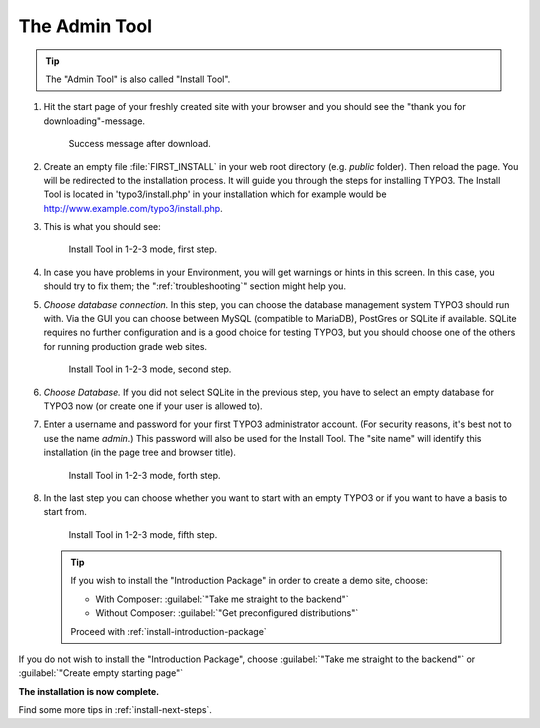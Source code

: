 ﻿.. include:: ../../Includes.txt


.. _the-install-tool:

================
The Admin Tool
================

.. tip::

   The "Admin Tool" is also called "Install Tool".


#. Hit the start page of your freshly created site with your browser and you
   should see the "thank you for downloading"-message.

   .. figure:: ../../Images/ManualScreenshots/FirstInstall.png
      :class: with-shadow
      :alt: Success message after download.

      Success message after download.


#. Create an empty file :file:`FIRST_INSTALL` in your web root directory (e.g. `public` folder).
   Then reload the page. You will be redirected to the installation process. It will
   guide you through the steps for installing TYPO3. The Install Tool is
   located in 'typo3/install.php' in your installation which for example would be
   `http://www.example.com/typo3/install.php
   <http://www.example.com/typo3/install.php>`_.


#. This is what you should see:

   .. figure:: ../../Images/ManualScreenshots/QuickInstall-1-System-Environment.png
      :alt: first step
      :class: with-shadow

      Install Tool in 1-2-3 mode, first step.


#. In case you have problems in your Environment, you will get warnings or
   hints in this screen. In this case, you should try to fix them; the
   ":ref:`troubleshooting`" section might help you.


#. *Choose database connection.* In this step, you can choose the database
   management system TYPO3 should run with. Via the GUI you can choose between
   MySQL (compatible to MariaDB), PostGres or SQLite if available. SQLite
   requires no further configuration and is a good choice for testing TYPO3,
   but you should choose one of the others for running production grade web
   sites.

   .. figure:: ../../Images/ManualScreenshots/QuickInstall-2-Database-Connection.png
      :alt: third step
      :class: with-shadow

      Install Tool in 1-2-3 mode, second step.


#. *Choose Database.* If you did not select SQLite in the previous step, you
   have to select an empty database for TYPO3 now (or create one if your user
   is allowed to).


#. Enter a username and password for your first TYPO3 administrator account.
   (For security reasons, it's best not to use the name *admin*.) This password
   will also be used for the Install Tool. The "site name" will identify this
   installation (in the page tree and browser title).

   .. figure:: ../../Images/ManualScreenshots/QuickInstall-4-Admin-User-Sitename.png
      :alt: forth step
      :class: with-shadow

      Install Tool in 1-2-3 mode, forth step.


#. In the last step you can choose whether you want to start with an empty
   TYPO3 or if you want to have a basis to start from.


   .. figure:: ../../Images/ManualScreenshots/QuickInstall-5-Last-Step.png
      :alt: fifth step
      :class: with-shadow

      Install Tool in 1-2-3 mode, fifth step.

   .. tip::

      If you wish to install the "Introduction Package" in order to create a
      demo site, choose:

      * With Composer: :guilabel:`"Take me straight to the backend"`
      * Without Composer: :guilabel:`"Get preconfigured distributions"`

      Proceed with :ref:`install-introduction-package`


If you do not wish to install the "Introduction Package", choose
:guilabel:`"Take me straight to the backend"` or
:guilabel:`"Create empty starting page"`

**The installation is now complete.**

Find some more tips in :ref:`install-next-steps`.

